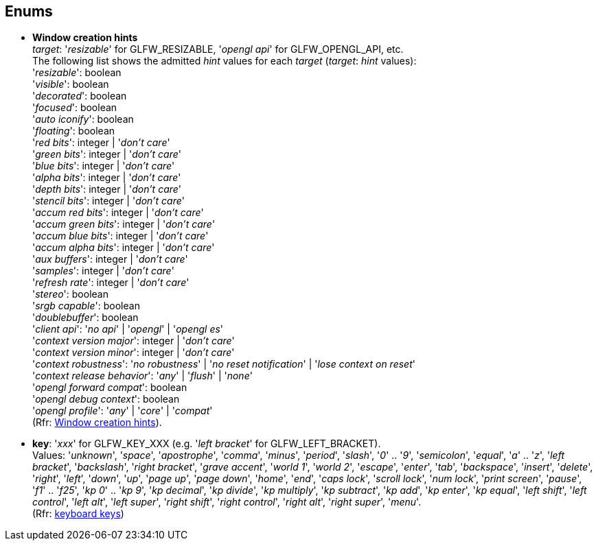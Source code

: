 
== Enums

[[enums_window_hint]]
* [small]#*Window creation hints* +
_target_: '_resizable_' for GLFW_RESIZABLE, '_opengl api_' for GLFW_OPENGL_API, etc. +
The following list shows the admitted _hint_ values for each _target_ (_target_: _hint_ values): +
'_resizable_': boolean +
'_visible_': boolean +
'_decorated_': boolean +
'_focused_': boolean +
'_auto iconify_': boolean +
'_floating_': boolean +
'_red bits_': integer | '_don't care_' +
'_green bits_': integer | '_don't care_' +
'_blue bits_': integer | '_don't care_' +
'_alpha bits_': integer | '_don't care_' +
'_depth bits_': integer | '_don't care_' +
'_stencil bits_': integer | '_don't care_' +
'_accum red bits_': integer | '_don't care_' +
'_accum green bits_': integer | '_don't care_' +
'_accum blue bits_': integer | '_don't care_' +
'_accum alpha bits_': integer | '_don't care_' +
'_aux buffers_': integer | '_don't care_' +
'_samples_': integer | '_don't care_' +
'_refresh rate_': integer | '_don't care_' +
'_stereo_': boolean +
'_srgb capable_': boolean +
'_doublebuffer_': boolean +
'_client api_': '_no api_' | '_opengl_' | '_opengl es_' +
'_context version major_': integer | '_don't care_' +
'_context version minor_': integer | '_don't care_' +
'_context robustness_': '_no robustness_' | '_no reset notification_' | '_lose context on reset_' +
'_context release behavior_': '_any_' | '_flush_' | '_none_' +
'_opengl forward compat_': boolean +
'_opengl debug context_': boolean +
'_opengl profile_': '_any_' | '_core_' | '_compat_' +
(Rfr: link:http://www.glfw.org/docs/latest/window.html#window_hints[Window creation hints]).#

[[enums_key]]
* [small]#*key*: '_xxx_' for GLFW_KEY_XXX (e.g. '_left bracket_' for GLFW_LEFT_BRACKET). +
Values: '_unknown_', '_space_', '_apostrophe_', '_comma_', '_minus_', '_period_', '_slash_', '_0_' .. '_9_', '_semicolon_', '_equal_', '_a_' .. '_z_', '_left bracket_', '_backslash_', '_right bracket_', '_grave accent_', '_world 1_', '_world 2_', '_escape_', '_enter_', '_tab_', '_backspace_', '_insert_', '_delete_', '_right_', '_left_', '_down_', '_up_', '_page up_', '_page down_', '_home_', '_end_', '_caps lock_', '_scroll lock_', '_num lock_', '_print screen_', '_pause_', '_f1_' .. '_f25_', '_kp 0_' .. '_kp 9_', '_kp decimal_', '_kp divide_', '_kp multiply_', '_kp subtract_', '_kp add_', '_kp enter_', '_kp equal_', '_left shift_', '_left control_', '_left alt_', '_left super_', '_right shift_', '_right control_', '_right alt_', '_right super_', '_menu_'. +
(Rfr: http://www.glfw.org/docs/latest/group__keys.html[keyboard keys])#

////
[[enums_gamepad_axis]]
* [small]#*gamepad axis*: '_xxx_' for GLFW_GAMEPAD_AXIS_XXX (e.g. '_left x_' for GLFW_GAMEPAD_AXIS_LEFT_X). +
Values: '_left x_', '_left y_', '_right x_', '_right y_', '_left trigger_', '_right trigger_'. +
(Rfr: link:++http://www.glfw.org/docs/latest/group__gamepad__axes.html++[gamepad axes])#


[[enums_gamepad_button]]
* [small]#*gamepad button*: '_xxx_' for GLFW_GAMEPAD_BUTTON_XXX (e.g. '_a_' for GLFW_GAMEPAD_BUTTON_A). +
Values: '_a_' _(cross)_, '_b_' _(circle)_, '_x_' _(square)_, '_y_' _(triangle)_, '_left bumper_', '_right bumper_', '_back_', '_start_', '_guide_', '_left thumb_', '_right thumb_', '_dpad up_', '_dpad right_', '_dpad down_', '_dpad left_'. +
(Rfr: link:++http://www.glfw.org/docs/latest/group__gamepad__buttons.html++[gamepad buttons])#
////

